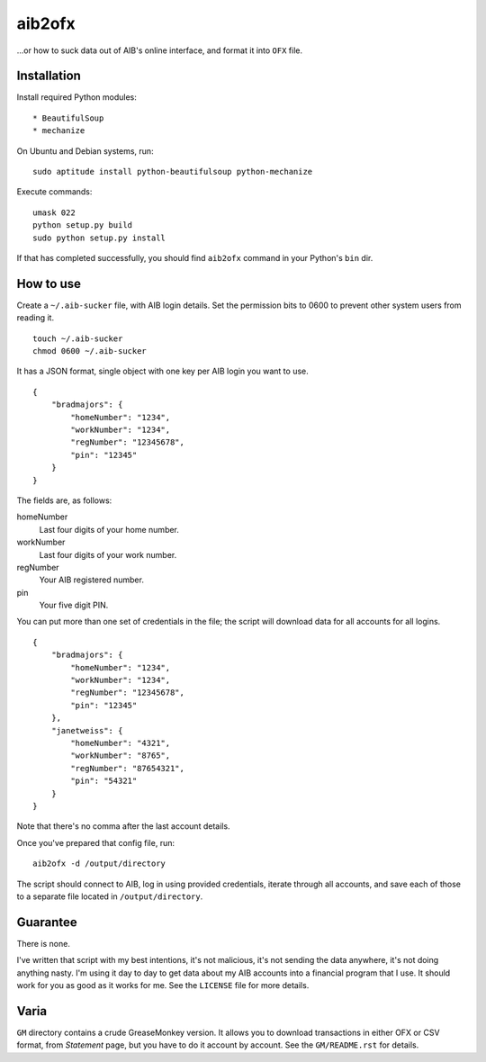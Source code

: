 ==========
aib2ofx
==========
...or how to suck data out of AIB's online interface, and format it into ``OFX`` file.

Installation
--------------
Install required Python modules::

* BeautifulSoup
* mechanize

On Ubuntu and Debian systems, run::

    sudo aptitude install python-beautifulsoup python-mechanize

Execute commands::

    umask 022
    python setup.py build
    sudo python setup.py install

If that has completed successfully, you should find ``aib2ofx``
command in your Python's ``bin`` dir.

How to use
------------
Create a ``~/.aib-sucker`` file, with AIB login details.
Set the permission bits to 0600 to prevent other system users from reading it.

::

    touch ~/.aib-sucker
    chmod 0600 ~/.aib-sucker

It has a JSON format, single object with one key per AIB login you want to use.

::

    {
        "bradmajors": {
            "homeNumber": "1234",
            "workNumber": "1234",
            "regNumber": "12345678",
            "pin": "12345"
        }
    }

The fields are, as follows:

homeNumber
  Last four digits of your home number.

workNumber
  Last four digits of your work number.

regNumber
  Your AIB registered number.

pin
  Your five digit PIN.

You can put more than one set of credentials in the file; the script
will download data for all accounts for all logins.

::

    {
        "bradmajors": {
            "homeNumber": "1234",
            "workNumber": "1234",
            "regNumber": "12345678",
            "pin": "12345"
        },
        "janetweiss": {
            "homeNumber": "4321",
            "workNumber": "8765",
            "regNumber": "87654321",
            "pin": "54321"
        }
    }

Note that there's no comma after the last account details.

Once you've prepared that config file, run::

    aib2ofx -d /output/directory

The script should connect to AIB, log in using provided credentials,
iterate through all accounts, and save each of those to a separate
file located in ``/output/directory``.

Guarantee
------------
There is none.

I've written that script with my best intentions, it's not
malicious, it's not sending the data anywhere, it's not doing anything
nasty. I'm using it day to day to get data about my AIB accounts into
a financial program that I use. It should work for you as good as it
works for me. See the ``LICENSE`` file for more details.

Varia
------------
``GM`` directory contains a crude GreaseMonkey version. It allows you
to download transactions in either OFX or CSV format, from *Statement*
page, but you have to do it account by account. See the
``GM/README.rst`` for details.
